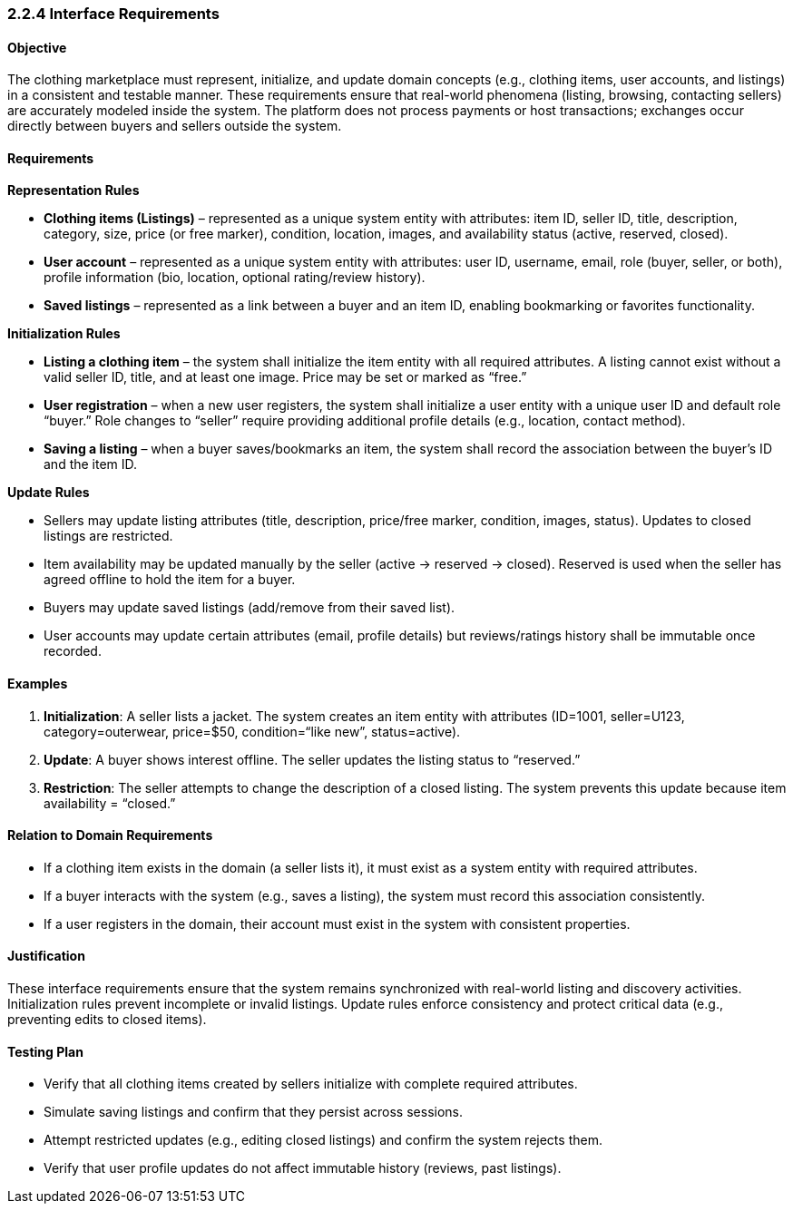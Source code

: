 === *2.2.4 Interface Requirements*

==== Objective
The clothing marketplace must represent, initialize, and update domain concepts (e.g., clothing items, user accounts, and listings) in a consistent and testable manner. These requirements ensure that real-world phenomena (listing, browsing, contacting sellers) are accurately modeled inside the system. The platform does not process payments or host transactions; exchanges occur directly between buyers and sellers outside the system.

==== Requirements

*Representation Rules*

- **Clothing items (Listings)** – represented as a unique system entity with attributes: item ID, seller ID, title, description, category, size, price (or free marker), condition, location, images, and availability status (active, reserved, closed).

- **User account** – represented as a unique system entity with attributes: user ID, username, email, role (buyer, seller, or both), profile information (bio, location, optional rating/review history).

- **Saved listings** – represented as a link between a buyer and an item ID, enabling bookmarking or favorites functionality.

*Initialization Rules*

- **Listing a clothing item** – the system shall initialize the item entity with all required attributes. A listing cannot exist without a valid seller ID, title, and at least one image. Price may be set or marked as “free.”

- **User registration** – when a new user registers, the system shall initialize a user entity with a unique user ID and default role “buyer.” Role changes to “seller” require providing additional profile details (e.g., location, contact method).

- **Saving a listing** – when a buyer saves/bookmarks an item, the system shall record the association between the buyer’s ID and the item ID.

*Update Rules*

- Sellers may update listing attributes (title, description, price/free marker, condition, images, status). Updates to closed listings are restricted.

- Item availability may be updated manually by the seller (active → reserved → closed). Reserved is used when the seller has agreed offline to hold the item for a buyer.

- Buyers may update saved listings (add/remove from their saved list).

- User accounts may update certain attributes (email, profile details) but reviews/ratings history shall be immutable once recorded.

==== Examples

1. **Initialization**: A seller lists a jacket. The system creates an item entity with attributes (ID=1001, seller=U123, category=outerwear, price=$50, condition=“like new”, status=active).  
2. **Update**: A buyer shows interest offline. The seller updates the listing status to “reserved.”  
3. **Restriction**: The seller attempts to change the description of a closed listing. The system prevents this update because item availability = “closed.”

==== Relation to Domain Requirements
- If a clothing item exists in the domain (a seller lists it), it must exist as a system entity with required attributes.  
- If a buyer interacts with the system (e.g., saves a listing), the system must record this association consistently.  
- If a user registers in the domain, their account must exist in the system with consistent properties.  

==== Justification
These interface requirements ensure that the system remains synchronized with real-world listing and discovery activities. Initialization rules prevent incomplete or invalid listings. Update rules enforce consistency and protect critical data (e.g., preventing edits to closed items).

==== Testing Plan
- Verify that all clothing items created by sellers initialize with complete required attributes.  
- Simulate saving listings and confirm that they persist across sessions.  
- Attempt restricted updates (e.g., editing closed listings) and confirm the system rejects them.  
- Verify that user profile updates do not affect immutable history (reviews, past listings).  
